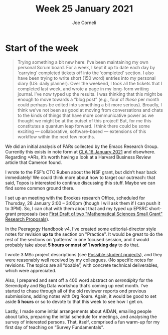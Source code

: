 :PROPERTIES:
:ID:       f9e1eddd-ca39-44c0-8092-ea6118f9e62f
:END:
#+TITLE: Week 25 January 2021
#+FIRN_UNDER: Updates
#+FIRN_LAYOUT: update
#+DATE_CREATED: <2021-01-25 Mon>
#+AUTHOR: Joe Corneli

* Start of the week

#+begin_quote
Trying something a bit new here: I’ve been maintaining my own personal
Scrum board.  For a week, I kept it up to date each day by ‘carrying’
completed tickets off into the ‘completed’ section.  I also have been
trying to write short (150 word) entries into my personal diary (US:
daily planner).  Over the weekend, I took all the tickets that I
completed last week, and wrote a page in my long-form writing journal.
I’ve now typed up the results.  I was thinking that this might be
enough to move towards a “blog post” (e.g., four of /these/ per month
could perhaps be edited into something a bit more serious).  Broadly,
I think we’ve not been as good at moving from conversations and chats
to the kinds of things that have more communicative power as we
thought we might be at the outset of this project!  But, for me this
constitutes a quantum leap forward.  I think there could be some
exciting — collaborative, software-based — extensions of this workflow
within the next few months.
#+end_quote

We did an initial analysis of PARs collected by the Emacs Research
Group.  Currently this exists in note form at [[file:erg/cla-16-january-2021.org][CLA 16 January 2021]] and
elsewhere.  Regarding *ARs, it’s worth having a look at a Harvard
Business Review article that Cameron found.

I wrote to the FSF’s CTO Ruben about the NSF grant, but didn’t hear
back immediately!  We could think more about how to target our
outreach: that said, Topos is interested to continue discussing this
stuff.  Maybe we can find some common ground there.

I set up an meeting with the Brookes research Office, scheduled for
Thursday, 28 January 2:00 – 3:00pm (though I will ask them if I can
push it to 3PM).  So, I can chat with them about that and my typed up
EPSRC short-grant proposals (see [[file:first_draft_of_two_short_mathematical_science_research_grant_proposals.org][First Draft of two "Mathematical
Sciences Small Grant" Research Proposals]]).

In the Peeragogy Handbook v4, I’ve created some editorial-director
style notes for revision *up to* the section on "Practice".  It would be
great to do the rest of the sections on ‘patterns’ in one focused
session, and it would probably take about *5 hours or most of 1 working day* to do that.

I wrote 3 MSc project descriptions (see [[id:8157858c-1390-46f8-8b0e-b254e99a0a03][Possible student projects]]),
and they were reasonably well received by my colleagues.  (No specific
notes for revisions.  The topics are all “doable”, with concrete
technical deliverables, which were appreciated.

Also, I prepared and sent off a 400 word abstract on /serendipity/ for
the Serendipity and Big Data workshop that’s coming up next month.
I’ve started to chase through all of the old reviewer reports ond
previous submissions, adding notes with Org Roam.  Again, it would be
good to set aside *5 hours* or so to devote to that this week to see how
I get on.

Lastly, I made some initial arrangements about AIDAN, emailing people
about talks, preparing the initial schedule for meetings, and
analysing the survey of interested persons.  That, itself, comprised a
fun warm-up for my first day of teaching on “Survey Fundamentals”.
